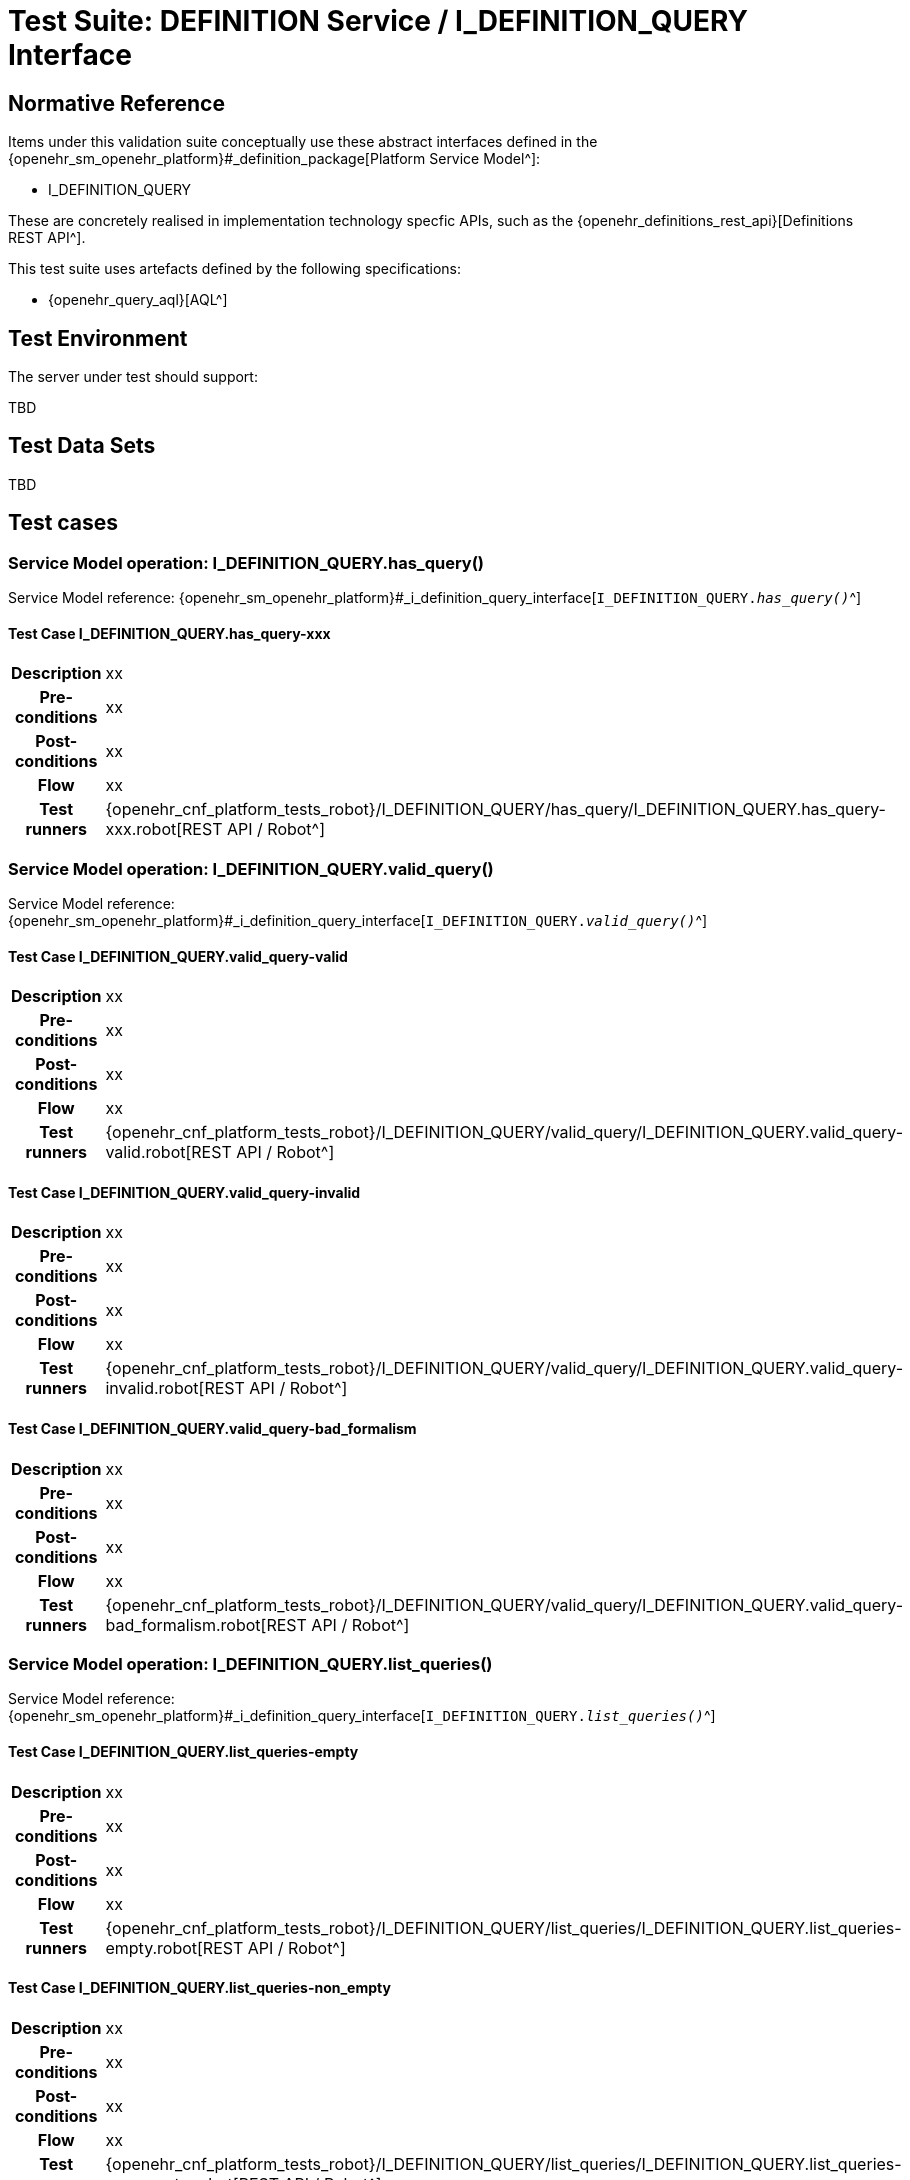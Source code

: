 [[_func_conf_def_query_component]]
= Test Suite: DEFINITION Service / I_DEFINITION_QUERY Interface

// some useful variables
:i_definition_query_link: {openehr_sm_openehr_platform}#_i_definition_query_interface

== Normative Reference
    
Items under this validation suite conceptually use these abstract interfaces defined in the {openehr_sm_openehr_platform}#_definition_package[Platform Service Model^]:

* I_DEFINITION_QUERY

These are concretely realised in implementation technology specfic APIs, such as the {openehr_definitions_rest_api}[Definitions REST API^].

This test suite uses artefacts defined by the following specifications:

* {openehr_query_aql}[AQL^]

== Test Environment

The server under test should support:

[.tbd]
TBD

== Test Data Sets

[.tbd]
TBD

== Test cases

=== Service Model operation: I_DEFINITION_QUERY.has_query()

Service Model reference: {i_definition_query_link}[`I_DEFINITION_QUERY._has_query()_`^]

==== Test Case I_DEFINITION_QUERY.has_query-xxx

// EhrBase ref:

[cols="1h,4a"]
|===
|Description    | xx
|Pre-conditions | xx
|Post-conditions| xx
|Flow           | xx
|Test runners   |{openehr_cnf_platform_tests_robot}/I_DEFINITION_QUERY/has_query/I_DEFINITION_QUERY.has_query-xxx.robot[REST API / Robot^]
|===

=== Service Model operation: I_DEFINITION_QUERY.valid_query()

Service Model reference: {i_definition_query_link}[`I_DEFINITION_QUERY._valid_query()_`^]

==== Test Case I_DEFINITION_QUERY.valid_query-valid

// EhrBase ref: A.3.a.

[cols="1h,4a"]
|===
|Description    | xx
|Pre-conditions | xx
|Post-conditions| xx
|Flow           | xx
|Test runners   |{openehr_cnf_platform_tests_robot}/I_DEFINITION_QUERY/valid_query/I_DEFINITION_QUERY.valid_query-valid.robot[REST API / Robot^]
|===

==== Test Case I_DEFINITION_QUERY.valid_query-invalid

// EhrBase ref: A.3.b.

[cols="1h,4a"]
|===
|Description    | xx
|Pre-conditions | xx
|Post-conditions| xx
|Flow           | xx
|Test runners   |{openehr_cnf_platform_tests_robot}/I_DEFINITION_QUERY/valid_query/I_DEFINITION_QUERY.valid_query-invalid.robot[REST API / Robot^]
|===

==== Test Case I_DEFINITION_QUERY.valid_query-bad_formalism

// EhrBase ref: A.3.c.

[cols="1h,4a"]
|===
|Description    | xx
|Pre-conditions | xx
|Post-conditions| xx
|Flow           | xx
|Test runners   |{openehr_cnf_platform_tests_robot}/I_DEFINITION_QUERY/valid_query/I_DEFINITION_QUERY.valid_query-bad_formalism.robot[REST API / Robot^]
|===

=== Service Model operation: I_DEFINITION_QUERY.list_queries()

Service Model reference: {i_definition_query_link}[`I_DEFINITION_QUERY._list_queries()_`^]

==== Test Case I_DEFINITION_QUERY.list_queries-empty

// EhrBase ref: 

[cols="1h,4a"]
|===
|Description    | xx
|Pre-conditions | xx
|Post-conditions| xx
|Flow           | xx
|Test runners   |{openehr_cnf_platform_tests_robot}/I_DEFINITION_QUERY/list_queries/I_DEFINITION_QUERY.list_queries-empty.robot[REST API / Robot^]
|===

==== Test Case I_DEFINITION_QUERY.list_queries-non_empty

// EhrBase ref: 

[cols="1h,4a"]
|===
|Description    | xx
|Pre-conditions | xx
|Post-conditions| xx
|Flow           | xx
|Test runners   |{openehr_cnf_platform_tests_robot}/I_DEFINITION_QUERY/list_queries/I_DEFINITION_QUERY.list_queries-non_empty.robot[REST API / Robot^]
|===

==== Test Case I_DEFINITION_QUERY.list_queries-select_items

// EhrBase ref: 

[cols="1h,4a"]
|===
|Description    | xx
|Pre-conditions | xx
|Post-conditions| xx
|Flow           | xx
|Test runners   |{openehr_cnf_platform_tests_robot}/I_DEFINITION_QUERY/list_queries/I_DEFINITION_QUERY.list_queries-select_items.robot[REST API / Robot^]
|===

